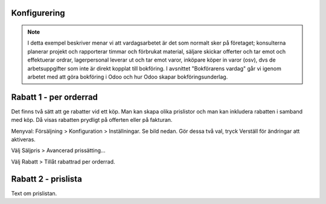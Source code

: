 ======================
Konfigurering
======================

.. note:: I detta exempel beskriver menar vi att vardagsarbetet är det som normalt sker på företaget; konsulterna planerar   projekt och rapporterar timmar och förbrukat material, säljare skickar offerter och tar emot och effektuerar ordrar, lagerpersonal leverar ut och tar emot varor, inköpare köper in varor (osv), dvs de arbetsuppgifter som inte är direkt kopplat till bokföring. I avsnittet "Bokförarens vardag" går vi igenom arbetet med att göra bokföring i Odoo och hur Odoo skapar bokföringsunderlag. 


|image0|

======================
Rabatt 1 - per orderrad
======================
Det finns två sätt att ge rabatter vid ett köp. Man kan skapa olika prislistor och man kan inkludera rabatten i samband med köp. Då visas rabatten prydligt på offerten eller på fakturan.

Menyval: Försäljning > Konfiguration > Inställningar. Se bild nedan. Gör dessa två val, tryck Verställ för ändringar att aktiveras.

Välj Säljpris > Avancerad prissätting...

Välj Rabatt > Tillåt rabattrad per orderrad.

|image1|

======================
Rabatt 2 - prislista
======================
Text om prislistan.



.. |image0| image:: images/Markering_004.png
   :width: 600px
.. |image1| image:: images/Markering_006.png
   :width: 600px
